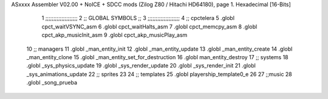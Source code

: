 ASxxxx Assembler V02.00 + NoICE + SDCC mods  (Zilog Z80 / Hitachi HD64180), page 1.
Hexadecimal [16-Bits]



                              1 ;;;;;;;;;;;;;;;;;;;;  
                              2 ;; GLOBAL SYMBOLS ;;
                              3 ;;;;;;;;;;;;;;;;;;;;
                              4     ;; cpctelera
                              5       .globl cpct_waitVSYNC_asm           
                              6       .globl cpct_waitHalts_asm
                              7       .globl cpct_memcpy_asm 
                              8       .globl cpct_akp_musicInit_asm          
                              9       .globl cpct_akp_musicPlay_asm           
                             10    ;; managers                            
                             11       .globl _man_entity_init             
                             12       .globl _man_entity_update           
                             13       .globl _man_entity_create
                             14       .globl _man_entity_clone
                             15       .globl _man_entity_set_for_destruction
                             16       .globl man_entity_destroy                           
                             17    ;; systems                             
                             18       .globl _sys_physics_update          
                             19       .globl _sys_render_update                   
                             20       .globl _sys_render_init
                             21       .globl _sys_animations_update
                             22    ;; sprites
                             23 
                             24    ;; templates
                             25    .globl playership_template0_e
                             26 
                             27    ;;music
                             28    .globl _song_prueba
